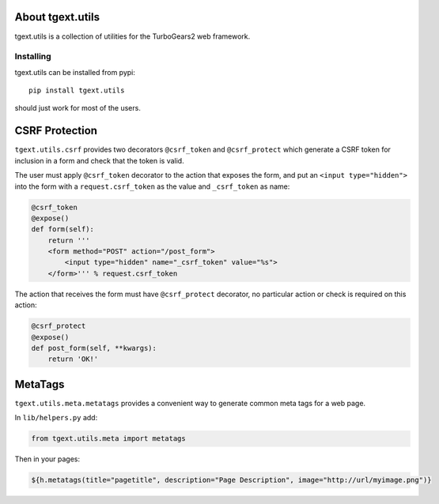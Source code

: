 About tgext.utils
=================

.. image:: https://travis-ci.org/amol-/tgext.utils.png?branch=master
    :target: https://travis-ci.org/amol-/tgext.utils

.. image:: https://coveralls.io/repos/amol-/tgext.utils/badge.png?branch=master
    :target: https://coveralls.io/r/amol-/tgext.utils?branch=master

.. image:: https://img.shields.io/pypi/v/tgext.utils.svg
   :target: https://pypi.python.org/pypi/tgext.utils

.. image:: https://img.shields.io/pypi/dm/tgext.utils.svg
   :target: https://pypi.python.org/pypi/tgext.utils

tgext.utils is a collection of utilities for the TurboGears2 web framework.

Installing
----------

tgext.utils can be installed from pypi::

    pip install tgext.utils

should just work for most of the users.

CSRF Protection
===============

``tgext.utils.csrf`` provides two decorators ``@csrf_token`` and ``@csrf_protect`` which
generate a CSRF token for inclusion in a form and check that the token is valid.

The user must apply ``@csrf_token`` decorator to the action that exposes the form,
and put an ``<input type="hidden">`` into the form with a ``request.csrf_token`` as
the value and ``_csrf_token`` as name:

.. code-block:: python

    @csrf_token
    @expose()
    def form(self):
        return '''
        <form method="POST" action="/post_form">
            <input type="hidden" name="_csrf_token" value="%s">
        </form>''' % request.csrf_token

The action that receives the form must have ``@csrf_protect`` decorator,
no particular action or check is required on this action:

.. code-block:: python

    @csrf_protect
    @expose()
    def post_form(self, **kwargs):
        return 'OK!'

MetaTags
========

``tgext.utils.meta.metatags`` provides a convenient way to generate common meta tags
for a web page.

In ``lib/helpers.py`` add:

.. code-block:: python

    from tgext.utils.meta import metatags

Then in your pages:

.. code-block:: html+genshi

    ${h.metatags(title="pagetitle", description="Page Description", image="http://url/myimage.png")}


